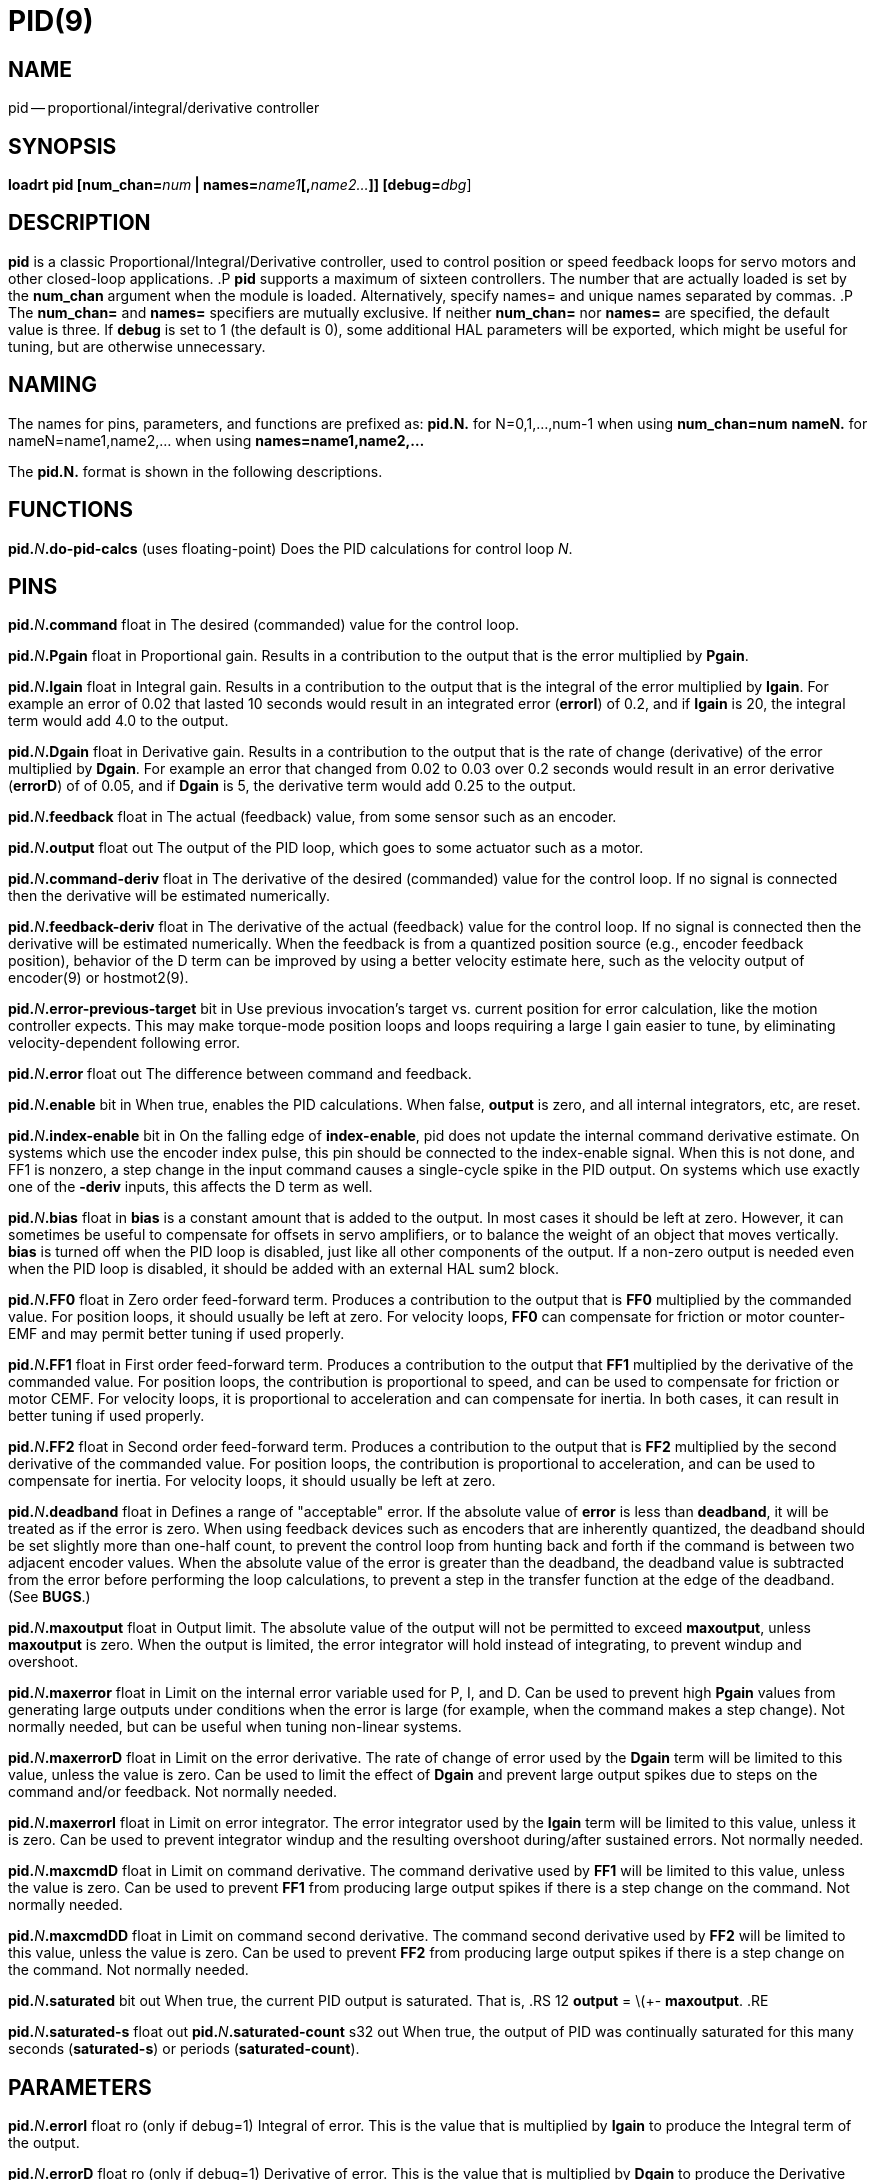 = PID(9)
:manmanual: HAL Components
:mansource: ../man/man9/pid.9.asciidoc
:man version : 




== NAME
pid -- proportional/integral/derivative controller


== SYNOPSIS
**loadrt pid [num_chan=**__num__** | names=**__name1__**[,**__name2...__**]] [debug=**__dbg__]



== DESCRIPTION
**pid** is a classic Proportional/Integral/Derivative controller,
used to control position or speed feedback loops for servo motors and
other closed-loop applications.
.P
**pid** supports a maximum of sixteen controllers.  The number that
are actually loaded is set by the **num_chan** argument when
the module is loaded.  Alternatively, specify names= and unique names
separated by commas.
.P
The **num_chan=** and **names=** specifiers are mutually exclusive.
If neither **num_chan=** nor **names=** are specified, the default
value is three.  If **debug** is set to 1 (the default is 0), some
additional HAL parameters will be exported, which might be useful
for tuning, but are otherwise unnecessary.



== NAMING
The names for pins, parameters, and functions are prefixed as:
  **pid.N.** for N=0,1,...,num-1 when using **num_chan=num**
  **nameN.** for nameN=name1,name2,... when using **names=name1,name2,...**

The **pid.N.** format is shown in the following descriptions.



== FUNCTIONS

**pid.**__N__**.do-pid-calcs** (uses floating-point)
Does the PID calculations for control loop __N__.



== PINS


**pid.**__N__**.command** float in
The desired (commanded) value for the control loop.

**pid.**__N__**.Pgain** float in
Proportional gain.  Results in a contribution to the output that is the error
multiplied by **Pgain**.

**pid.**__N__**.Igain** float in
Integral gain.  Results in a contribution to the output that is the integral
of the error multiplied by **Igain**.  For example an error of 0.02 that
lasted 10 seconds would result in an integrated error (**errorI**) of 0.2,
and if **Igain** is 20, the integral term would add 4.0 to the output.

**pid.**__N__**.Dgain** float in
Derivative gain.  Results in a contribution to the output that is the rate of
change (derivative) of the error multiplied by **Dgain**.  For example an
error that changed from 0.02 to 0.03 over 0.2 seconds would result in an error
derivative (**errorD**) of of 0.05, and if **Dgain** is 5, the derivative
term would add 0.25 to the output.

**pid.**__N__**.feedback** float in
The actual (feedback) value, from some sensor such as an encoder.

**pid.**__N__**.output** float out
The output of the PID loop, which goes to some actuator such as a motor.

**pid.**__N__**.command-deriv** float in
The derivative of the desired (commanded) value for the control loop.  If no
signal is connected then the derivative will be estimated numerically.

**pid.**__N__**.feedback-deriv** float in
The derivative of the actual (feedback) value for the control loop.  If no
signal is connected then the derivative will be estimated numerically.  When
the feedback is from a quantized position source (e.g., encoder feedback
position), behavior of the D term can be improved by using a better velocity
estimate here, such as the velocity output of encoder(9) or hostmot2(9).

**pid.**__N__**.error-previous-target** bit in
Use previous invocation's target vs. current position for error calculation,
like the motion controller expects.  This may make torque-mode position loops
and loops requiring a large I gain easier to tune, by eliminating
velocity-dependent following error.

**pid.**__N__**.error** float out
The difference between command and feedback.

**pid.**__N__**.enable** bit in
When true, enables the PID calculations.  When false, **output** is zero,
and all internal integrators, etc, are reset.

**pid.**__N__**.index-enable** bit in
On the falling edge of **index-enable**, pid does not update the
internal command derivative estimate.  On systems which use the encoder
index pulse, this pin should be connected to the index-enable signal.
When this is not done, and FF1 is nonzero, a step change in the input
command causes a single-cycle spike in the PID output.  On systems which use
exactly one of the **-deriv** inputs, this affects the D term as well.

**pid.**__N__**.bias** float in
**bias** is a constant amount that is added to the output.  In most cases
it should be left at zero.  However, it can sometimes be useful to compensate
for offsets in servo amplifiers, or to balance the weight of an object that
moves vertically. **bias** is turned off when the PID loop is disabled,
just like all other components of the output.  If a non-zero output is needed
even when the PID loop is disabled, it should be added with an external HAL
sum2 block.

**pid.**__N__**.FF0** float in
Zero order feed-forward term.  Produces a contribution to the output that is
**FF0** multiplied by the commanded value.  For position loops, it should
usually be left at zero.  For velocity loops, **FF0** can compensate for
friction or motor counter-EMF and may permit better tuning if used properly.

**pid.**__N__**.FF1** float in
First order feed-forward term.  Produces a contribution to the output that
**FF1** multiplied by the derivative of the commanded value.  For
position loops, the contribution is proportional to speed, and can be used
to compensate for friction or motor CEMF.  For velocity loops, it is
proportional to acceleration and can compensate for inertia.  In both
cases, it can result in better tuning if used properly.

**pid.**__N__**.FF2** float in
Second order feed-forward term.  Produces a contribution to the output that is
**FF2** multiplied by the second derivative of the commanded value.  For
position loops, the contribution is proportional to acceleration, and can be
used to compensate for inertia.  For velocity loops, it should usually be
left at zero.

**pid.**__N__**.deadband** float in
Defines a range of "acceptable" error.  If the absolute value of **error**
is less than **deadband**, it will be treated as if the error is zero.
When using feedback devices such as encoders that are inherently quantized,
the deadband should be set slightly more than one-half count, to prevent
the control loop from hunting back and forth if the command is between two
adjacent encoder values.  When the absolute value of the error is greater
than the deadband, the deadband value is subtracted from the error before
performing the loop calculations, to prevent a step in the transfer function
at the edge of the deadband.  (See **BUGS**.)

**pid.**__N__**.maxoutput** float in
Output limit.  The absolute value of the output will not be permitted
to exceed **maxoutput**, unless **maxoutput** is zero.  When the output
is limited, the error integrator will hold instead of integrating, to prevent
windup and overshoot.

**pid.**__N__**.maxerror** float in
Limit on the internal error variable used for P, I, and D.  Can be used to
prevent high **Pgain** values from generating large outputs under conditions
when the error is large (for example, when the command makes a step change).
Not normally needed, but can be useful when tuning non-linear systems.

**pid.**__N__**.maxerrorD** float in
Limit on the error derivative.  The rate of change of error used by the
**Dgain** term will be limited to this value, unless the value is
zero.  Can be used to limit the effect of **Dgain** and prevent large
output spikes due to steps on the command and/or feedback.  Not normally
needed.

**pid.**__N__**.maxerrorI** float in
Limit on error integrator.  The error integrator used by the **Igain**
term will be limited to this value, unless it is zero.  Can be used to prevent
integrator windup and the resulting overshoot during/after sustained errors.
Not normally needed.

**pid.**__N__**.maxcmdD** float in
Limit on command derivative.  The command derivative used by **FF1** will
be limited to this value, unless the value is zero.  Can be used to prevent
**FF1** from producing large output spikes if there is a step change on the
command.  Not normally needed.

**pid.**__N__**.maxcmdDD** float in
Limit on command second derivative.  The command second derivative used by
**FF2** will be limited to this value, unless the value is zero.  Can be
used to prevent **FF2** from producing large output spikes if there is a
step change on the command.  Not normally needed.

**pid.**__N__**.saturated** bit out
When true, the current PID output is saturated.  That is,
.RS 12
**output** = \(+- **maxoutput**.
.RE

**pid.**__N__**.saturated-s** float out
**pid.**__N__**.saturated-count** s32 out
When true, the output of PID was continually saturated for this many seconds
(**saturated-s**) or periods (**saturated-count**).


== PARAMETERS

**pid.**__N__**.errorI** float ro (only if debug=1)
Integral of error.  This is the value that is multiplied by **Igain** to produce the Integral term of the output.

**pid.**__N__**.errorD** float ro (only if debug=1)
Derivative of error.  This is the value that is multiplied by **Dgain** to produce the Derivative term of the output.

**pid.**__N__**.commandD** float ro (only if debug=1)
Derivative of command.  This is the value that is multiplied by **FF1** to produce the first order feed-forward term of the output.

**pid.**__N__**.commandDD** float ro (only if debug=1)
Second derivative of command.  This is the value that is multiplied by
**FF2** to produce the second order feed-forward term of the output.



== BUGS
Some people would argue that deadband should be implemented such that error is
treated as zero if it is within the deadband, and be unmodified if it is outside
the deadband.  This was not done because it would cause a step in the transfer
function equal to the size of the deadband.  People who prefer that behavior are
welcome to add a parameter that will change the behavior, or to write their own
version of **pid**. However, the default behavior should not be changed.

Negative gains may lead to unwanted behavior.  It is possible in some
situations that negative FF gains make sense, but in general all gains
should be positive.  If some output is in the wrong direction, negating
gains to fix it is a mistake; set the scaling correctly elsewhere
instead.
